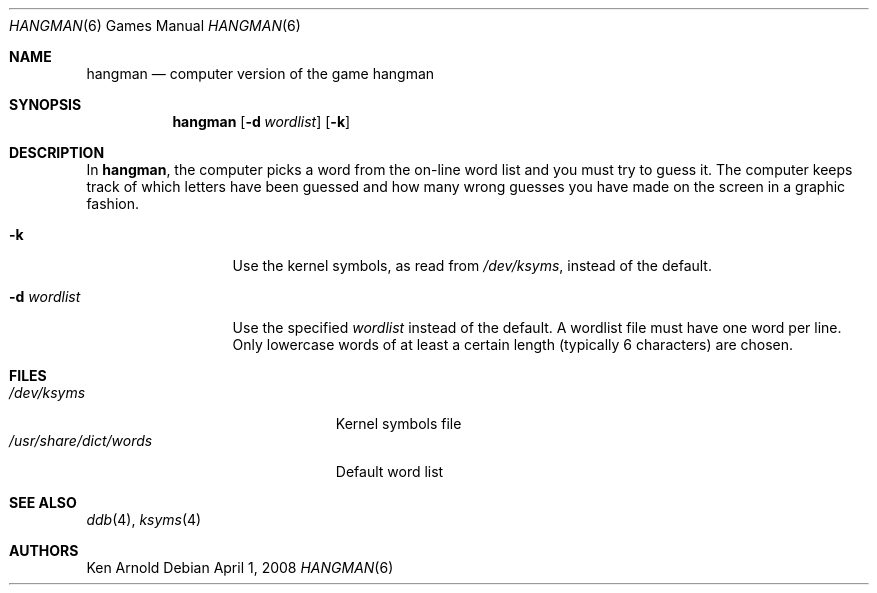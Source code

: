 .\"	$OpenBSD: hangman.6,v 1.14 2008/04/01 21:05:50 miod Exp $
.\"
.\" Copyright (c) 1983, 1993
.\"	The Regents of the University of California.  All rights reserved.
.\"
.\" Redistribution and use in source and binary forms, with or without
.\" modification, are permitted provided that the following conditions
.\" are met:
.\" 1. Redistributions of source code must retain the above copyright
.\"    notice, this list of conditions and the following disclaimer.
.\" 2. Redistributions in binary form must reproduce the above copyright
.\"    notice, this list of conditions and the following disclaimer in the
.\"    documentation and/or other materials provided with the distribution.
.\" 3. Neither the name of the University nor the names of its contributors
.\"    may be used to endorse or promote products derived from this software
.\"    without specific prior written permission.
.\"
.\" THIS SOFTWARE IS PROVIDED BY THE REGENTS AND CONTRIBUTORS ``AS IS'' AND
.\" ANY EXPRESS OR IMPLIED WARRANTIES, INCLUDING, BUT NOT LIMITED TO, THE
.\" IMPLIED WARRANTIES OF MERCHANTABILITY AND FITNESS FOR A PARTICULAR PURPOSE
.\" ARE DISCLAIMED.  IN NO EVENT SHALL THE REGENTS OR CONTRIBUTORS BE LIABLE
.\" FOR ANY DIRECT, INDIRECT, INCIDENTAL, SPECIAL, EXEMPLARY, OR CONSEQUENTIAL
.\" DAMAGES (INCLUDING, BUT NOT LIMITED TO, PROCUREMENT OF SUBSTITUTE GOODS
.\" OR SERVICES; LOSS OF USE, DATA, OR PROFITS; OR BUSINESS INTERRUPTION)
.\" HOWEVER CAUSED AND ON ANY THEORY OF LIABILITY, WHETHER IN CONTRACT, STRICT
.\" LIABILITY, OR TORT (INCLUDING NEGLIGENCE OR OTHERWISE) ARISING IN ANY WAY
.\" OUT OF THE USE OF THIS SOFTWARE, EVEN IF ADVISED OF THE POSSIBILITY OF
.\" SUCH DAMAGE.
.\"
.\"	@(#)hangman.6	8.1 (Berkeley) 5/31/93
.\"
.Dd $Mdocdate: April 1 2008 $
.Dt HANGMAN 6
.Os
.Sh NAME
.Nm hangman
.Nd computer version of the game hangman
.Sh SYNOPSIS
.Nm hangman
.Op Fl d Ar wordlist
.Op Fl k
.Sh DESCRIPTION
In
.Nm hangman ,
the computer picks a word from the on-line word list
and you must try to guess it.
The computer keeps track of which letters have been guessed
and how many wrong guesses you have made on the screen in a graphic fashion.
.Pp
.Bl -tag -width 11n compact
.It Fl k
Use the kernel symbols, as read from
.Pa /dev/ksyms ,
instead of the default.
.It Fl d Ar wordlist
Use the specified
.Ar wordlist
instead of the default.
A wordlist file must have one word per line.
Only lowercase words of at least a certain length
.Pq typically 6 characters
are chosen.
.El
.Sh FILES
.Bl -tag -width /usr/share/dict/words -compact
.It Pa /dev/ksyms
Kernel symbols file
.It Pa /usr/share/dict/words
Default word list
.El
.Sh SEE ALSO
.Xr ddb 4 ,
.Xr ksyms 4
.Sh AUTHORS
Ken Arnold
